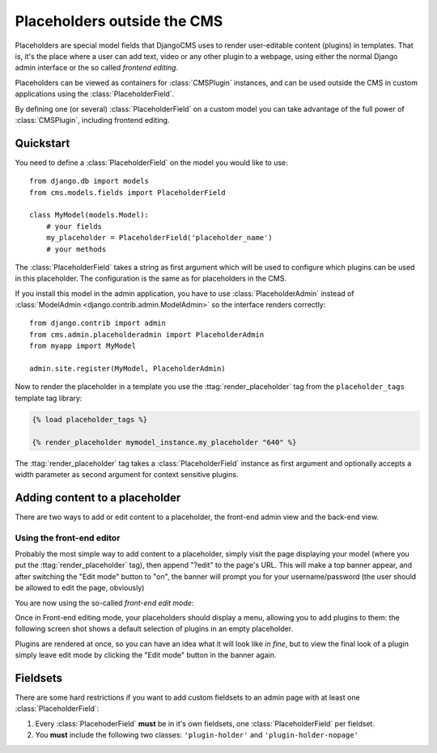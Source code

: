 ############################
Placeholders outside the CMS
############################

Placeholders are special model fields that DjangoCMS uses to render
user-editable content (plugins) in templates. That is, it's the place where a
user can add text, video or any other plugin to a webpage, using either the
normal Django admin interface or the so called `frontend editing`.

Placeholders can be viewed as containers for :class:`CMSPlugin` instances, and
can be used outside the CMS in custom applications using the
:class:`PlaceholderField`.

By defining one (or several) :class:`PlaceholderField` on a custom model you can take
advantage of the full power of :class:`CMSPlugin`, including frontend editing.


**********
Quickstart
**********

You need to define a :class:`PlaceholderField` on the model you would like to
use::

    from django.db import models
    from cms.models.fields import PlaceholderField

    class MyModel(models.Model):
        # your fields
        my_placeholder = PlaceholderField('placeholder_name')
        # your methods

The :class:`PlaceholderField` takes a string as first argument which will be
used to configure which plugins can be used in this placeholder. The
configuration is the same as for placeholders in the CMS.

If you install this model in the admin application, you have to use
:class:`PlaceholderAdmin` instead of
:class:`ModelAdmin <django.contrib.admin.ModelAdmin>` so the interface renders
correctly::

    from django.contrib import admin
    from cms.admin.placeholderadmin import PlaceholderAdmin
    from myapp import MyModel

    admin.site.register(MyModel, PlaceholderAdmin)

Now to render the placeholder in a template you use the
:ttag:`render_placeholder` tag from the ``placeholder_tags`` template tag
library:

.. code-block:: html+django

    {% load placeholder_tags %}

    {% render_placeholder mymodel_instance.my_placeholder "640" %}

The :ttag:`render_placeholder` tag takes a :class:`PlaceholderField` instance as
first argument and optionally accepts a width parameter as second argument for
context sensitive plugins.


*******************************
Adding content to a placeholder
*******************************

There are two ways to add or edit content to a placeholder, the front-end admin
view and the back-end view.

Using the front-end editor
==========================

Probably the most simple way to add content to a placeholder, simply visit the
page displaying your model (where you put the :ttag:`render_placeholder` tag), then
append "?edit" to the page's URL. This will make a top banner appear, and after
switching the "Edit mode" button to "on", the banner will prompt you for your
username/password (the user should be allowed to edit the page, obviously)

You are now using the so-called *front-end edit mode*:

|edit-banner|

.. |edit-banner| image:: ../images/edit-banner.png

Once in Front-end editing mode, your placeholders should display a menu,
allowing you to add plugins to them: the following screen shot shows a
default selection of plugins in an empty placeholder.

|frontend-placeholder-add-plugin|

.. |frontend-placeholder-add-plugin| image:: ../images/frontend-placeholder-add-plugin.png

Plugins are rendered at once, so you can have an idea what it will look like
`in fine`, but to view the final look of a plugin simply leave edit mode by
clicking the "Edit mode" button in the banner again.


*********
Fieldsets
*********

There are some hard restrictions if you want to add custom fieldsets to an admin 
page with at least one :class:`PlaceholderField`:

1. Every :class:`PlacehoderField` **must** be in it's own fieldsets, one
   :class:`PlaceholderField` per fieldset.
2. You **must** include the following two classes: ``'plugin-holder'`` and
   ``'plugin-holder-nopage'``
